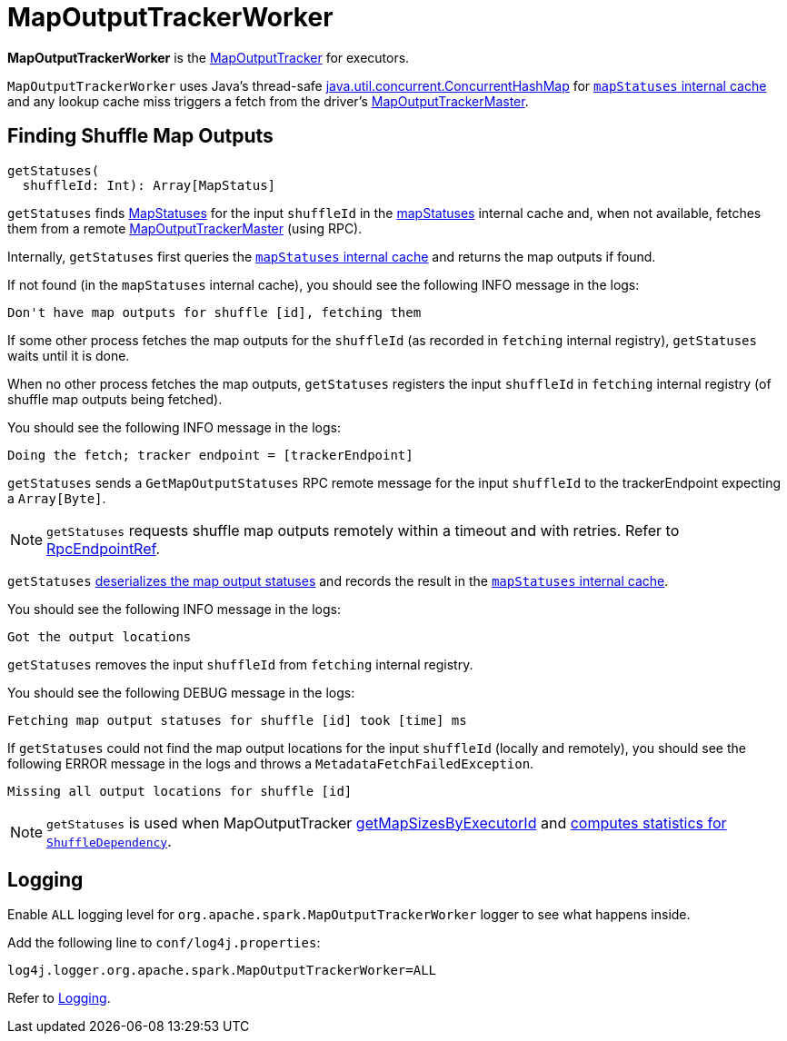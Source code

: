 = [[MapOutputTrackerWorker]] MapOutputTrackerWorker

*MapOutputTrackerWorker* is the xref:scheduler:MapOutputTracker.adoc[MapOutputTracker] for executors.

`MapOutputTrackerWorker` uses Java's thread-safe https://docs.oracle.com/javase/8/docs/api/java/util/concurrent/ConcurrentHashMap.html[java.util.concurrent.ConcurrentHashMap] for xref:scheduler:MapOutputTracker.adoc#mapStatuses[`mapStatuses` internal cache] and any lookup cache miss triggers a fetch from the driver's xref:scheduler:MapOutputTrackerMaster.adoc[MapOutputTrackerMaster].

== [[getStatuses]] Finding Shuffle Map Outputs

[source, scala]
----
getStatuses(
  shuffleId: Int): Array[MapStatus]
----

`getStatuses` finds xref:scheduler:MapStatus.adoc[MapStatuses] for the input `shuffleId` in the <<mapStatuses, mapStatuses>> internal cache and, when not available, fetches them from a remote xref:scheduler:MapOutputTrackerMaster.adoc[MapOutputTrackerMaster] (using RPC).

Internally, `getStatuses` first queries the <<mapStatuses, `mapStatuses` internal cache>> and returns the map outputs if found.

If not found (in the `mapStatuses` internal cache), you should see the following INFO message in the logs:

```
Don't have map outputs for shuffle [id], fetching them
```

If some other process fetches the map outputs for the `shuffleId` (as recorded in `fetching` internal registry), `getStatuses` waits until it is done.

When no other process fetches the map outputs, `getStatuses` registers the input `shuffleId` in `fetching` internal registry (of shuffle map outputs being fetched).

You should see the following INFO message in the logs:

```
Doing the fetch; tracker endpoint = [trackerEndpoint]
```

`getStatuses` sends a `GetMapOutputStatuses` RPC remote message for the input `shuffleId` to the trackerEndpoint expecting a `Array[Byte]`.

NOTE: `getStatuses` requests shuffle map outputs remotely within a timeout and with retries. Refer to xref:ROOT:spark-RpcEndpointRef.adoc[RpcEndpointRef].

`getStatuses` <<deserializeMapStatuses, deserializes the map output statuses>> and records the result in the <<mapStatuses, `mapStatuses` internal cache>>.

You should see the following INFO message in the logs:

```
Got the output locations
```

`getStatuses` removes the input `shuffleId` from `fetching` internal registry.

You should see the following DEBUG message in the logs:

```
Fetching map output statuses for shuffle [id] took [time] ms
```

If `getStatuses` could not find the map output locations for the input `shuffleId` (locally and remotely), you should see the following ERROR message in the logs and throws a `MetadataFetchFailedException`.

```
Missing all output locations for shuffle [id]
```

NOTE: `getStatuses` is used when MapOutputTracker <<getMapSizesByExecutorId, getMapSizesByExecutorId>> and <<getStatistics, computes statistics for `ShuffleDependency`>>.

== [[logging]] Logging

Enable `ALL` logging level for `org.apache.spark.MapOutputTrackerWorker` logger to see what happens inside.

Add the following line to `conf/log4j.properties`:

[source]
----
log4j.logger.org.apache.spark.MapOutputTrackerWorker=ALL
----

Refer to xref:ROOT:spark-logging.adoc[Logging].
